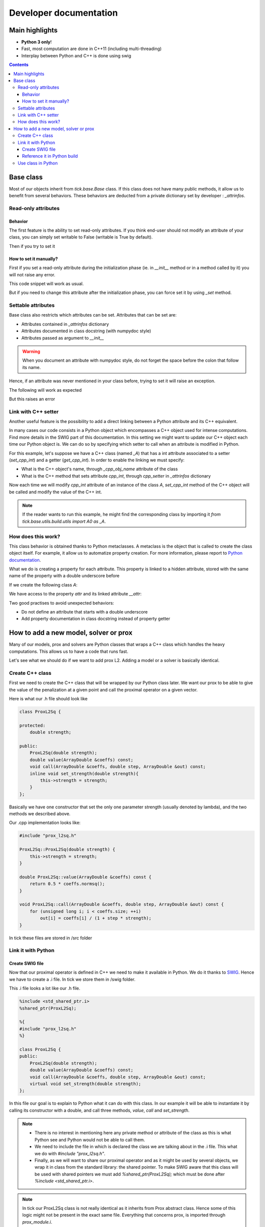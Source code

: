 
Developer documentation
=======================

Main highlights
---------------

* **Python 3 only**!
* Fast, most computation are done in C++11 (including multi-threading)
* Interplay between Python and C++ is done using swig


.. contents::
    :depth: 3
    :backlinks: none

.. _BaseClass:

Base class
----------
Most of our objects inherit from `tick.base.Base` class. If this class does
not have many public methods, it allow us to benefit from several behaviors.
These behaviors are deducted from a private dictionary set by developer :
`_attrinfos`.

.. testsetup:: *

    from tick.base import Base

Read-only attributes
^^^^^^^^^^^^^^^^^^^^

Behavior
~~~~~~~~
The first feature is the ability to set read-only attributes. If you think
end-user should not modify an attribute of your class, you can simply set
writable to False (writable is True by default).

.. testcode:: [readonly]

    class A(Base):
        _attrinfos = {
            'readonly_attr' : {
                'writable' : False
            }
        }

    a = A()

Then if you try to set it

.. doctest:: [readonly]

    >>> a.readonly_attr = 3
    Traceback (most recent call last):
      ...
    AttributeError: readonly_attr is readonly in A

How to set it manually?
~~~~~~~~~~~~~~~~~~~~~~~
First if you set a read-only attribute during the initialization phase (ie.
in `__init__` method or in a method called by it) you will not raise any error.

.. testcode:: [readonly]

    class A(Base):
        _attrinfos = {
            'readonly_attr' : {'writable' : False}
        }

        def __init__(self, readonly_value):
            self.readonly_attr = readonly_value

This code snippet will work as usual.

.. doctest:: [readonly]

    >>> a = A(5)
    >>> a.readonly_attr
    5

But if you need to change this attribute after the initialization phase, you
can force set it by using `_set` method.


.. doctest:: [readonly]

    >>> a._set('readonly_attr', 10)
    >>> a.readonly_attr
    10

Settable attributes
^^^^^^^^^^^^^^^^^^^
Base class also restricts which attributes can be set. Attributes that can be
set are:

* Attributes contained in `_attrinfos` dictionary
* Attributes documented in class docstring (with numpydoc style)
* Attributes passed as argument to `__init__`

.. warning::

    When you document an attribute with numpydoc style, do not forget the
    space before the colon that follow its name.

Hence, if an attribute was never mentioned in your class before, trying to
set it will raise an exception.

.. testcode:: [settable]

    class A(Base):
        """This is an awesome class that inherits from Base

        Parameters
        ----------
        documented_parameter : `int`
            This is a documented parameter of my class

        Attributes
        ----------
        documented_attribute : `string`
            This is a documented attribute of my class
        """
        _attrinfos = {
            'attr_in_attrinfos' : {}
        }
        def __init__(self, documented_parameter, undocumented_parameter):
            pass

The following will work as expected

.. doctest:: [settable]

    >>> a = A(10, 12)
    >>> a.documented_parameter = 32
    >>> a.documented_attribute = 'bananas'
    >>> a.undocumented_parameter = 'are too many'
    >>> a.documented_parameter, a.documented_attribute, a.undocumented_parameter
    (32, 'bananas', 'are too many')

But this raises an error

.. doctest:: [settable]

    >>> a = A(10, 12)
    >>> a.unexisting_attr = 25
    Traceback (most recent call last):
     ...
    AttributeError: 'A' object has no settable attribute 'unexisting_attr'


Link with C++ setter
^^^^^^^^^^^^^^^^^^^^
Another useful feature is the possibility to add a direct linking between a
Python attribute and its C++ equivalent.

In many cases our code consists in a Python object which encompasses a C++
object used for intense computations. Find more details in the SWIG part
of this documentation. In this setting we might want to update our C++ object
each time our Python object is. We can do so by specifying which setter to
call when an attribute is modified in Python.

For this example, let's suppose we have a C++ class (named `_A`) that has a int
attribute associated to a setter (`set_cpp_int`) and a getter (`get_cpp_int`).
In order to enable the linking we must specify:

* What is the C++ object's name, through `_cpp_obj_name` attribute of the class
* What is the C++ method that sets attribute `cpp_int`, through `cpp_setter`
  in `_attrinfos` dictionary

.. testsetup:: [cpp_setter]

    from tick.base.utils.build.utils import A0 as _A

.. testcode:: [cpp_setter]

    class A(Base):
        _attrinfos = {
            'cpp_int': {'cpp_setter': 'set_cpp_int'},
            '_a' : {'writable' : False}
        }
        _cpp_obj_name = "_a"

        def __init__(self):
            self._a = _A()
            self.cpp_int = 0

Now each time we will modify `cpp_int` attribute of an instance of the class
`A`, `set_cpp_int` method of the C++ object will be called and modify the
value of the C++ int.

.. doctest:: [cpp_setter]

    >>> a = A()
    >>> a.cpp_int, a._a.get_cpp_int()
    (0, 0)
    >>> a.cpp_int = -4
    >>> a.cpp_int, a._a.get_cpp_int()
    (-4, -4)

.. note::
    If the reader wants to run this example, he might find the corresponding
    class by importing it `from tick.base.utils.build.utils import A0 as _A`.

How does this work?
^^^^^^^^^^^^^^^^^^^
This class behavior is obtained thanks to Python metaclasses. A metaclass is
the object that is called to create the class object itself. For example, it
allow us to automatize property creation. For more information, please report
to `Python documentation`_.

What we do is creating a property for each attribute. This property is linked
to a hidden attribute, stored with the same name of the property with a
double underscore before

.. _Python documentation:
    https://docs.python.org/3/reference/datamodel.html#
    customizing-class-creation

If we create the following class `A`:

.. testcode:: [how]

    class A(Base):
        def __init__(self, attr):
            self.attr = attr

We have access to the property `attr` and its linked attribute `__attr`:

.. doctest:: [how]

    >>> a = A(15)
    >>> a.attr, a.__attr
    (15, 15)

Two good practises to avoid unexpected behaviors:

* Do not define an attribute that starts with a double underscore
* Add property documentation in class docstring instead of property getter


How to add a new model, solver or prox
--------------------------------------

Many of our models, prox and solvers are Python classes that wraps a C++ class
which handles the heavy computations. This allows us to have a code that runs
fast.

Let's see what we should do if we want to add prox L2. Adding a model or a
solver is basically identical.

Create C++ class
^^^^^^^^^^^^^^^^

First we need to create the C++ class that will be wrapped by our Python
class later. We want our prox to be able to give the value of the
penalization at a given point and call the proximal operator on a given vector.

Here is what our .h file should look like

.. code-block:: cpp

    class ProxL2Sq {

    protected:
        double strength;

    public:
        ProxL2Sq(double strength);
        double value(ArrayDouble &coeffs) const;
        void call(ArrayDouble &coeffs, double step, ArrayDouble &out) const;
        inline void set_strength(double strength){
            this->strength = strength;
        }
    };

Basically we have one constructor that set the only one parameter strength
(usually denoted by lambda), and the two methods we described above.

Our .cpp implementation looks like:

.. code-block:: cpp

    #include "prox_l2sq.h"

    ProxL2Sq::ProxL2Sq(double strength) {
        this->strength = strength;
    }

    double ProxL2Sq::value(ArrayDouble &coeffs) const {
        return 0.5 * coeffs.normsq();
    }

    void ProxL2Sq::call(ArrayDouble &coeffs, double step, ArrayDouble &out) const {
        for (unsigned long i; i < coeffs.size; ++i)
            out[i] = coeffs[i] / (1 + step * strength);
    }

In tick these files are stored in /src folder

Link it with Python
^^^^^^^^^^^^^^^^^^^

Create SWIG file
~~~~~~~~~~~~~~~~

Now that our proximal operator is defined in C++ we need to make it available
in Python. We do it thanks to `SWIG <http://www.swig.org/Doc3.0/>`_.
Hence we have to create a .i file. In tick we store them in /swig folder.

This .i file looks a lot like our .h file.

.. code-block:: cpp

    %include <std_shared_ptr.i>
    %shared_ptr(ProxL2Sq);

    %{
    #include "prox_l2sq.h"
    %}

    class ProxL2Sq {
    public:
        ProxL2Sq(double strength);
        double value(ArrayDouble &coeffs) const;
        void call(ArrayDouble &coeffs, double step, ArrayDouble &out) const;
        virtual void set_strength(double strength);
    };

In this file our goal is to explain to Python what it can do with this class. In
our example it will be able to instantiate it by calling its constructor
with a double, and call three methods, `value`, `call` and `set_strength`.

.. note::
  * There is no interest in mentioning here any private method or attribute of
    the class as this is what Python see and Python would not be able to call
    them.
  * We need to include the file in which is declared the class we are talking
    about in the .i file. This what we do with `#include "prox_l2sq.h"`.
  * Finally, as we will want to share our proximal operator and as it might be
    used by several objects, we wrap it in class from the standard library: the
    shared pointer. To make SWIG aware that this class will be used with shared
    pointers we must add `%shared_ptr(ProxL2Sq);` which must be done after
    `%include \<std_shared_ptr.i\>`.

.. note::
  In tick our ProxL2Sq class is not really identical as it inherits
  from Prox abstract class. Hence some of this logic might not be present in
  the exact same file. Everything that concerns prox, is imported through
  `prox_module.i`.

Reference it in Python build
~~~~~~~~~~~~~~~~~~~~~~~~~~~~

Now that we have written our .i file we should add our files to our python
script that builds the extension : `setup.py`.

Most of the time, we add a file that belongs to a module that has already
been created. In this case we only need to add its source files at the right
place in `setup.py`.

Let's supposed we already had two prox in our module (abstract class Prox and
prox L1), we need to add `prox_l2sq.cpp` and `prox_l2sq.h` that we have just
created at the following place.

.. code-block:: python
    :emphasize-lines: 4, 7

    prox_core_info = {
        "cpp_files": ["prox.cpp",
                      "prox_l1.cpp",
                      "prox_l2sq.cpp"],
        "h_files": ["prox.h",
                    "prox_l1.h",
                    "prox_l2sq.h"],
        "swig_files": ["prox_module.i", ],
        "module_dir": "./tick/optim/prox/",
        "extension_name": "prox",
        "include_modules": base_modules
    }

.. note::
  We do not need to add `prox_l2sq.i` file here as it is imported
  in `prox_module.i` with a `%include` operator. This operator works like a
  copy/paste of the code of the included file.

Use class in Python
^^^^^^^^^^^^^^^^^^^

Now that our C++ class is linked with Python we can import it and use its
methods that we have declared in the .i file.

In tick we always wrap C++ classes in a Python class that will call C++
object methods when it needs to perform the computations. Hence here is the
Python class we might create:

.. code-block:: python

    import numpy as np
    from .build.prox import ProxL2Sq as _ProxL2sq

    class ProxL2Sq:
        _attrinfos = {
            "strength": {
                "cpp_setter": "set_strength"
            }
        }
        _cpp_obj_name = "_prox"

        def __init__(self, strength: float):
            self._prox = _ProxL2sq(strength)
            self.strength = strength

        def value(self, coeffs: np.ndarray):
            return self._prox.value(coeffs)

You might have seen that we instantiate a dictionary called `_attrinfos` in
the class declaration. This dictionary is useful in many ways and you should
refer to BaseClass_. Here we use one of
its functionalities: automatic set of C++ attributes. Each time `strength` of
our prox will be modified, the `set_strength` method of the object stored in
`_prox` attribute (as specified by `_cpp_obj_name` will be called with the
new value passed as argument). This allow us to have strength values of
Python and C++ that are always linked.
